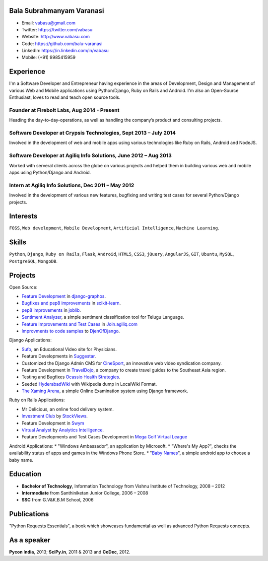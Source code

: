 --------------------------
Bala Subrahmanyam Varanasi
--------------------------
* Email: vabasu@gmail.com
* Twitter: https://twitter.com/vabasu
* Website: http://www.vabasu.com
* Code: https://github.com/balu-varanasi
* LinkedIn: https://in.linkedin.com/in/vabasu
* Mobile: (+91) 9985415959

----------
Experience
----------
I'm a Software Developer and Entrepreneur having experience in the areas of Development, Design and Management of various Web and Mobile applications using Python/Django, Ruby on Rails and Android. I'm also an Open-Source Enthusiast, loves to read and teach open source tools.

^^^^^^^^^^^^^^^^^^^^^^^^^^^^^^^^^^^^^^^^^^^^
Founder at Firebolt Labs, Aug 2014 - Present
^^^^^^^^^^^^^^^^^^^^^^^^^^^^^^^^^^^^^^^^^^^^
Heading the day-to-day-operations, as well as handling the company’s product and consulting projects.

^^^^^^^^^^^^^^^^^^^^^^^^^^^^^^^^^^^^^^^^^^^^^^^^^^^^^^^^^^^^^^^^^
Software Developer at Crypsis Technologies, Sept 2013 – July 2014
^^^^^^^^^^^^^^^^^^^^^^^^^^^^^^^^^^^^^^^^^^^^^^^^^^^^^^^^^^^^^^^^^
Involved in the development of web and mobile apps using various technologies like Ruby on Rails,
Android and NodeJS.

^^^^^^^^^^^^^^^^^^^^^^^^^^^^^^^^^^^^^^^^^^^^^^^^^^^^^^^^^^^^^^^^^
Software Developer at Agiliq Info Solutions, June 2012 – Aug 2013
^^^^^^^^^^^^^^^^^^^^^^^^^^^^^^^^^^^^^^^^^^^^^^^^^^^^^^^^^^^^^^^^^
Worked with serveral clients across the globe on various projects and helped them in building various web and mobile apps using Python/Django and Android.

^^^^^^^^^^^^^^^^^^^^^^^^^^^^^^^^^^^^^^^^^^^^^^^^^^^^
Intern at Agiliq Info Solutions, Dec 2011 – May 2012
^^^^^^^^^^^^^^^^^^^^^^^^^^^^^^^^^^^^^^^^^^^^^^^^^^^^
Involved in the development of various new features, bugfixing and writing test cases for several Python/Django projects.

---------
Interests
---------
``FOSS``, ``Web development``, ``Mobile Development``, ``Artificial Intelligence``,
``Machine Learning``.

------
Skills
------
``Python``, ``Django``, ``Ruby on Rails``, ``Flask``, ``Android``, ``HTML5``, ``CSS3``, ``jQuery``, ``AngularJS``, ``GIT``, ``Ubuntu``, ``MySQL``, ``PostgreSQL``, ``MongoDB``.

--------
Projects
--------

Open Source:

* `Feature Development <https://github.com/agiliq/django-graphos/commits?author=Balu-Varanasi>`_ in `django-graphos <https://github.com/agiliq/django-graphos>`_.
* `Bugfixes and pep8 improvements <https://github.com/scikit-learn/scikit-learn/commits?author=Balu-Varanasi>`_ in `scikit-learn <http://scikit-learn.org/>`_.
* `pep8 improvements <https://github.com/joblib/joblib/commits?author=Balu-Varanasi>`_ in `joblib <http://packages.python.org/joblib/>`_.
* `Sentiment Analyzer <https://github.com/Balu-Varanasi/sentiment-analyzer>`_, a simple sentiment classification tool for Telugu Language.
* `Feature Improvements and Test Cases <https://github.com/agiliq/join.agiliq.com/commits?author=Balu-Varanasi>`_ in `Join.agiliq.com <https://github.com/agiliq/join.agiliq.com/>`_
* `Improvments to code samples <https://github.com/agiliq/djenofdjango/commits?author=Balu-Varanasi>`_ to `DjenOfDjango <http://agiliq.com/books/djenofdjango>`_.

Django Applications:

* `Sufo <https://sufo.org>`_, an Educational Video site for Physicians.
* Feature Developments in `Suggestar <http://www.suggestar.com/>`_.
* Customized the Django Admin CMS for `CineSport <http://www.cinesport.com/>`_, an innovative web video syndication company.
* Feature Development in `TravelDojo <http://www.traveldojo.com/>`_, a company to create travel guides to the Southeast Asia region.
* Testing and Bugfixes `Ocassio Health Strategies <https://www.occasiohealth.org/>`_.
* Seeded `HyderabadWiki <http://hyderabadwiki.com/>`_ with Wikipedia dump in LocalWiki Format.
* `The Xaming Arena <https://github.com/Balu-Varanasi/The_Xaming_Arena>`_, a simple Online Examination system using Django framework.

Ruby on Rails Applications:

* Mr Delicious, an online food delivery system.
* `Investment Club <http://investmentclub.stockviews.com/>`_ by `StockViews <http://www.stockviews.com/>`_.
* Feature Development in `Swym <http://swym.it/>`_
* `Virtual Analyst <http://myvirtualanalyst.com/>`_ by `Analytics Intelligence <http://analyticsintelligence.com/>`_.
* Feature Developments and Test Cases Development in `Mega Golf Virtual League <http://dev.megagolfvirtualleague.com/>`_

Android Applications:
* "Windows Ambassador", an application by Microsoft.
* "Where's My App?", checks the availability status of apps and games in the Windows Phone Store.
* "`Baby Names <https://github.com/Balu-Varanasi/BabyNamesApp>`_", a simple android app to choose a baby name.

---------
Education
---------
* **Bachelor of Technology**, Information Technology from Vishnu Institute of Technology, 2008 – 2012
* **Intermediate** from Santhiniketan Junior College, 2006 – 2008
* **SSC** from G.V&K.B.M School, 2006

------------
Publications
------------
"Python Requests Essentials", a book which showcases fundamental as well as advanced Python Requests concepts.

------------
As a speaker
------------
**Pycon India**, 2013; **SciPy.in**, 2011 & 2013 and **CoDec**, 2012.